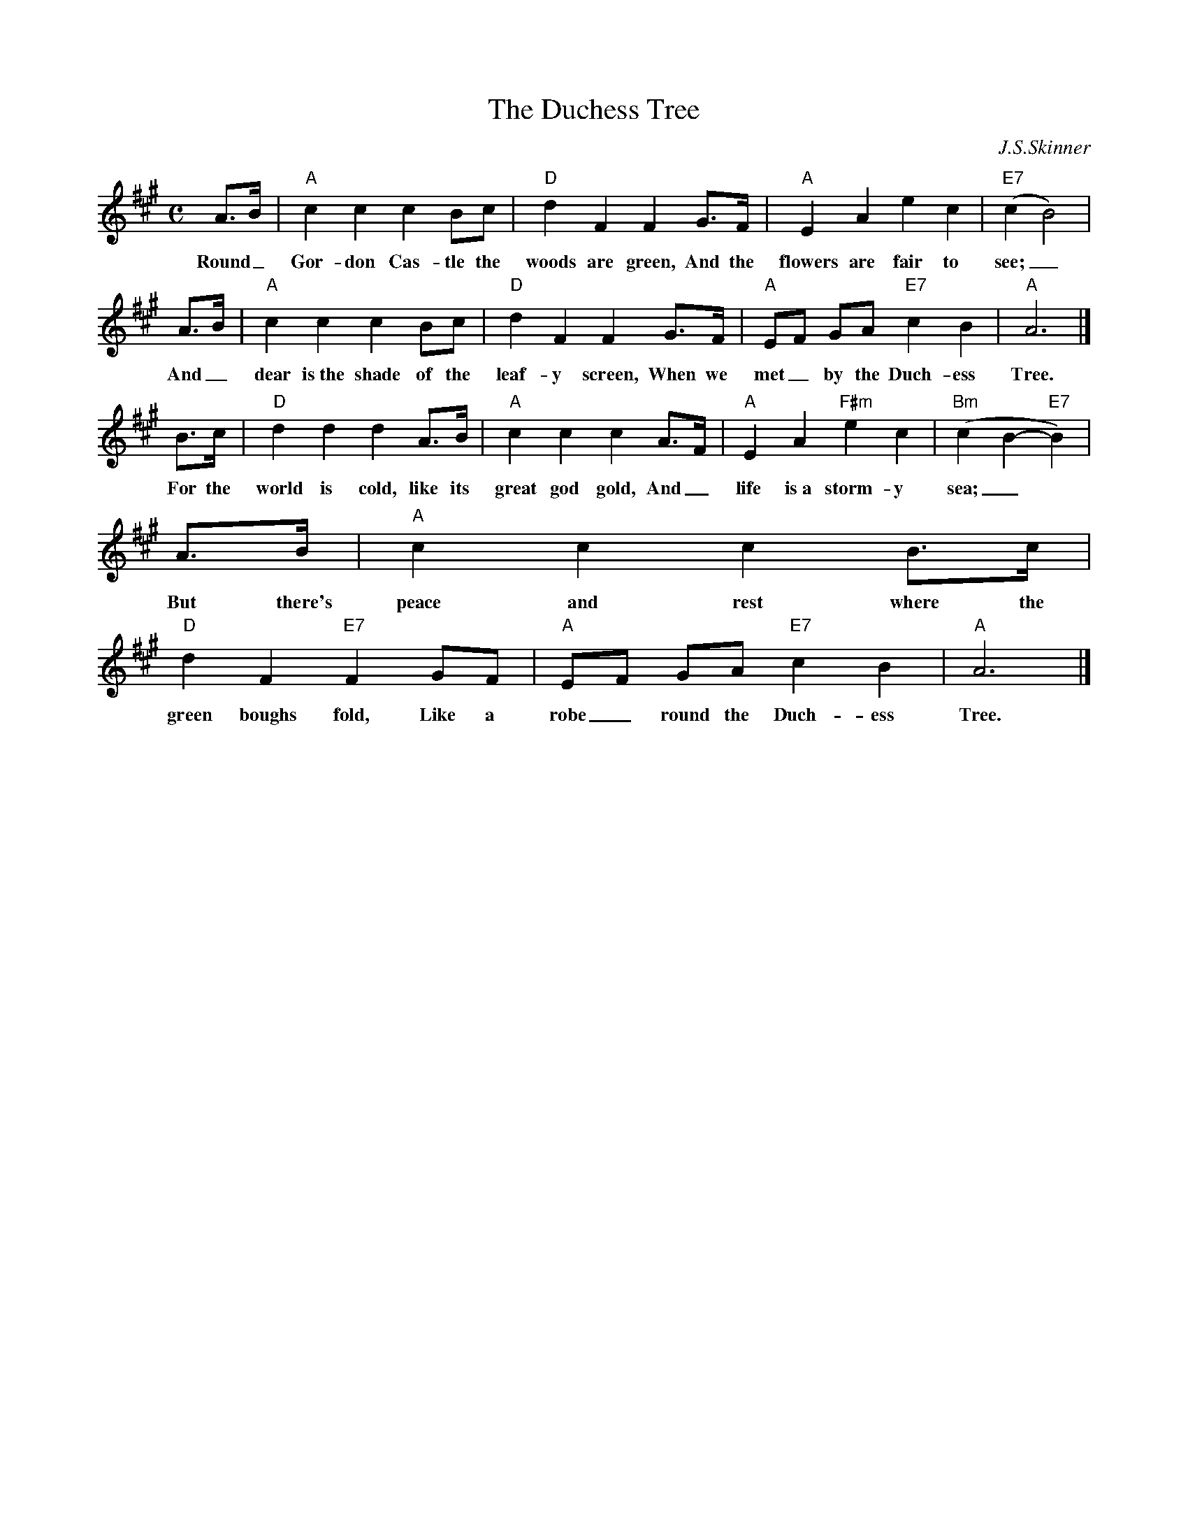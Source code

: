 X: 1
T: The Duchess Tree
C: J.S.Skinner
R: air, strathspey
B: The Scottish Violinist p.36
Z: John Chambers <jc:trillian.mit.edu>
N: Skinner's version is written an octave higher.
F: Lyrics found at http://www.ambaile.org/en//item/item_page.jsp?item_id=42366
M: C
L: 1/8
K: A
A>B | "A"c2 c2 c2 Bc | "D"d2 F2 F2 G>F | "A"E2 A2 e2 c2 | "E7"(c2B4) |
w: Round_ Gor-don Cas-tle the woods are green, And the flowers are fair to see;_
A>B | "A"c2 c2 c2 Bc | "D"d2 F2 F2 G>F | "A"EF GA "E7"c2 B2 | "A"A6 |]
w: And_ dear is~the shade of the leaf-y screen, When we met_ by the Duch-ess Tree.
B>c | "D"d2 d2 d2 A>B | "A"c2 c2 c2 A>F | "A"E2 A2 "F#m"e2 c2 | "Bm"(c2B2- "E7"B2) |
w: For the world is cold, like its great god gold, And_ life is~a storm-y sea;_
A>B | "A"c2 c2 c2 B>c | "D"d2 F2 "E7"F2 GF | "A"EF GA "E7"c2 B2 | "A"A6 |]
w: But there's peace and rest where the green boughs fold, Like a robe_ round the Duch-ess Tree.
